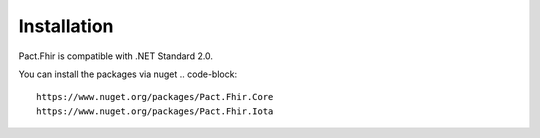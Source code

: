 Installation
============
Pact.Fhir is compatible with .NET Standard 2.0.

You can install the packages via nuget
.. code-block::

   https://www.nuget.org/packages/Pact.Fhir.Core
   https://www.nuget.org/packages/Pact.Fhir.Iota